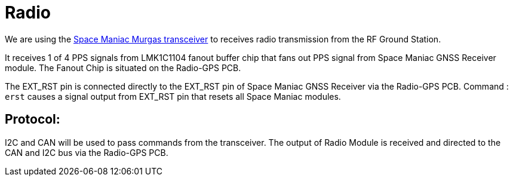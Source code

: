 = Radio

We are using the link:https://www.spacemanic.com/murgas-uhf-vhf-transceiver/[Space Maniac Murgas transceiver] to
receives radio transmission from the RF Ground Station.

It receives 1 of 4 PPS signals from LMK1C1104 fanout buffer chip that fans out PPS signal from Space Maniac GNSS Receiver module. The Fanout Chip is situated on the Radio-GPS PCB.

The EXT_RST pin is connected directly to the EXT_RST pin of Space Maniac GNSS Receiver via the Radio-GPS PCB.
Command : `erst` causes a signal output from EXT_RST pin that resets all Space Maniac modules.

== Protocol:
I2C and CAN will be used to pass commands from the transceiver.
The output of Radio Module is received and directed to the CAN and I2C bus via the Radio-GPS PCB.

